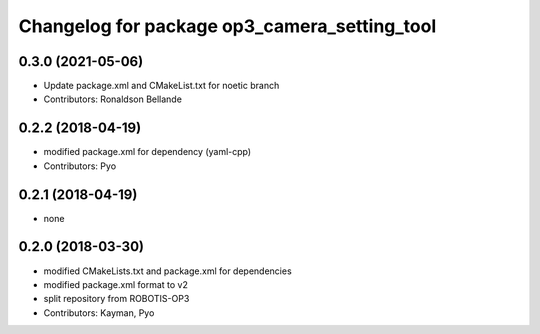 ^^^^^^^^^^^^^^^^^^^^^^^^^^^^^^^^^^^^^^^^^^^^^
Changelog for package op3_camera_setting_tool
^^^^^^^^^^^^^^^^^^^^^^^^^^^^^^^^^^^^^^^^^^^^^

0.3.0 (2021-05-06)
------------------
* Update package.xml and CMakeList.txt for noetic branch
* Contributors: Ronaldson Bellande

0.2.2 (2018-04-19)
------------------
* modified package.xml for dependency (yaml-cpp)
* Contributors: Pyo

0.2.1 (2018-04-19)
------------------
* none

0.2.0 (2018-03-30)
------------------
* modified CMakeLists.txt and package.xml for dependencies
* modified package.xml format to v2
* split repository from ROBOTIS-OP3
* Contributors: Kayman, Pyo
